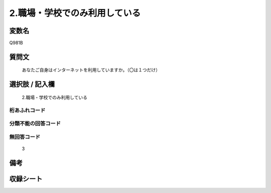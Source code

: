 .. title:: Q981B
.. rst-cllass:: item
====================================================================================================
2.職場・学校でのみ利用している
====================================================================================================

.. rst-class:: varname
変数名
==================

Q981B

.. rst-class:: question
質問文
==================


   あなたご自身はインターネットを利用していますか。（〇は１つだけ）



.. rst-class:: answer
選択肢 / 記入欄
======================

  2.職場・学校でのみ利用している



.. rst-class:: overflow
桁あふれコード
-------------------------------
  


.. rst-class:: not_available
分類不能の回答コード
-------------------------------------
  


.. rst-class:: not_available
無回答コード
-------------------------------------
  3


.. rst-class:: bikou
備考
==================



.. rst-class:: include_sheet
収録シート
=======================================
.. hlist::
   :columns: 3
   
   
   * p8_5
   
   * p9_5
   
   * p10_5
   
   * p11ab_5
   
   * p11c_5
   
   * p12_5
   
   * p13_5
   
   * p14_5
   
   * p15_5
   
   


.. index:: Q981B